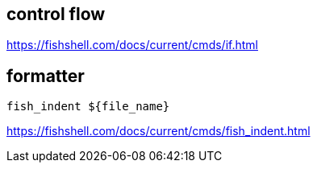 
== control flow
https://fishshell.com/docs/current/cmds/if.html

== formatter
----
fish_indent ${file_name}
----
https://fishshell.com/docs/current/cmds/fish_indent.html
